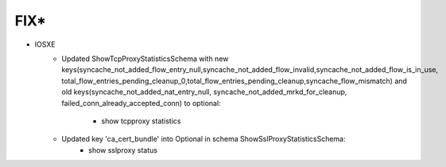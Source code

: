 --------------------------------------------------------------------------------
                                FIX*
--------------------------------------------------------------------------------
* IOSXE
    * Updated ShowTcpProxyStatisticsSchema with new keys(syncache_not_added_flow_entry_null,syncache_not_added_flow_invalid,syncache_not_added_flow_is_in_use,
      total_flow_entries_pending_cleanup_0,total_flow_entries_pending_cleanup,syncache_flow_mismatch) and 
      old keys(syncache_not_added_nat_entry_null, syncache_not_added_mrkd_for_cleanup, failed_conn_already_accepted_conn) to optional:
        * show tcpproxy statistics
    * Updated key 'ca_cert_bundle' into Optional in schema ShowSslProxyStatisticsSchema:
        * show sslproxy status
